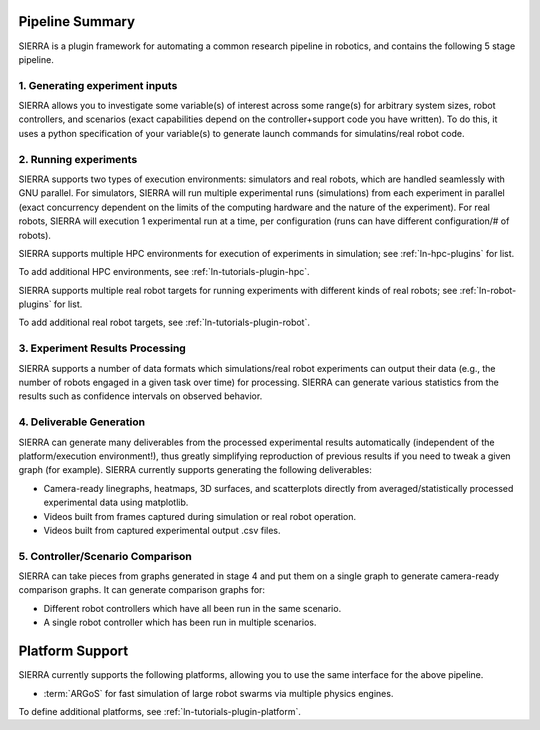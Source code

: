 Pipeline Summary
================

SIERRA is a plugin framework for automating a common research pipeline in
robotics, and contains the following 5 stage pipeline.

1. Generating experiment inputs
-------------------------------

SIERRA allows you to investigate some variable(s) of interest across some
range(s) for arbitrary system sizes, robot controllers, and scenarios (exact
capabilities depend on the controller+support code you have written). To do
this, it uses a python specification of your variable(s) to generate launch
commands for simulatins/real robot code.

2. Running experiments
----------------------

SIERRA supports two types of execution environments: simulators and real robots,
which are handled seamlessly with GNU parallel. For simulators, SIERRA will run
multiple experimental runs (simulations) from each experiment in parallel (exact
concurrency dependent on the limits of the computing hardware and the nature of
the experiment). For real robots, SIERRA will execution 1 experimental run at a
time, per configuration (runs can have different configuration/# of robots).

SIERRA supports multiple HPC environments for execution of experiments in
simulation; see :ref:`ln-hpc-plugins` for list.

To add additional HPC environments, see :ref:`ln-tutorials-plugin-hpc`.

SIERRA supports multiple real robot targets for running experiments with
different kinds of real robots; see :ref:`ln-robot-plugins` for list.

To add additional real robot targets, see :ref:`ln-tutorials-plugin-robot`.

3. Experiment Results Processing
--------------------------------

SIERRA supports a number of data formats which simulations/real robot
experiments can output their data (e.g., the number of robots engaged in a given
task over time) for processing. SIERRA can generate various statistics from the
results such as confidence intervals on observed behavior.

4. Deliverable Generation
-------------------------

SIERRA can generate many deliverables from the processed experimental results
automatically (independent of the platform/execution environment!), thus greatly
simplifying reproduction of previous results if you need to tweak a given graph
(for example). SIERRA currently supports generating the following deliverables:

- Camera-ready linegraphs, heatmaps, 3D surfaces, and scatterplots directly from
  averaged/statistically processed experimental data using matplotlib.

- Videos built from frames captured during simulation or real robot operation.

- Videos built from captured experimental output .csv files.

5. Controller/Scenario Comparison
---------------------------------

SIERRA can take pieces from graphs generated in stage 4 and put them on a
single graph to generate camera-ready comparison graphs. It can generate
comparison graphs for:

- Different robot controllers which have all been run in the same scenario.

- A single robot controller which has been run in multiple scenarios.

Platform Support
================

SIERRA currently supports the following platforms, allowing you to use the same
interface for the above pipeline.

- :term:`ARGoS` for fast simulation of large robot swarms via multiple physics
  engines.

To define additional platforms, see :ref:`ln-tutorials-plugin-platform`.
